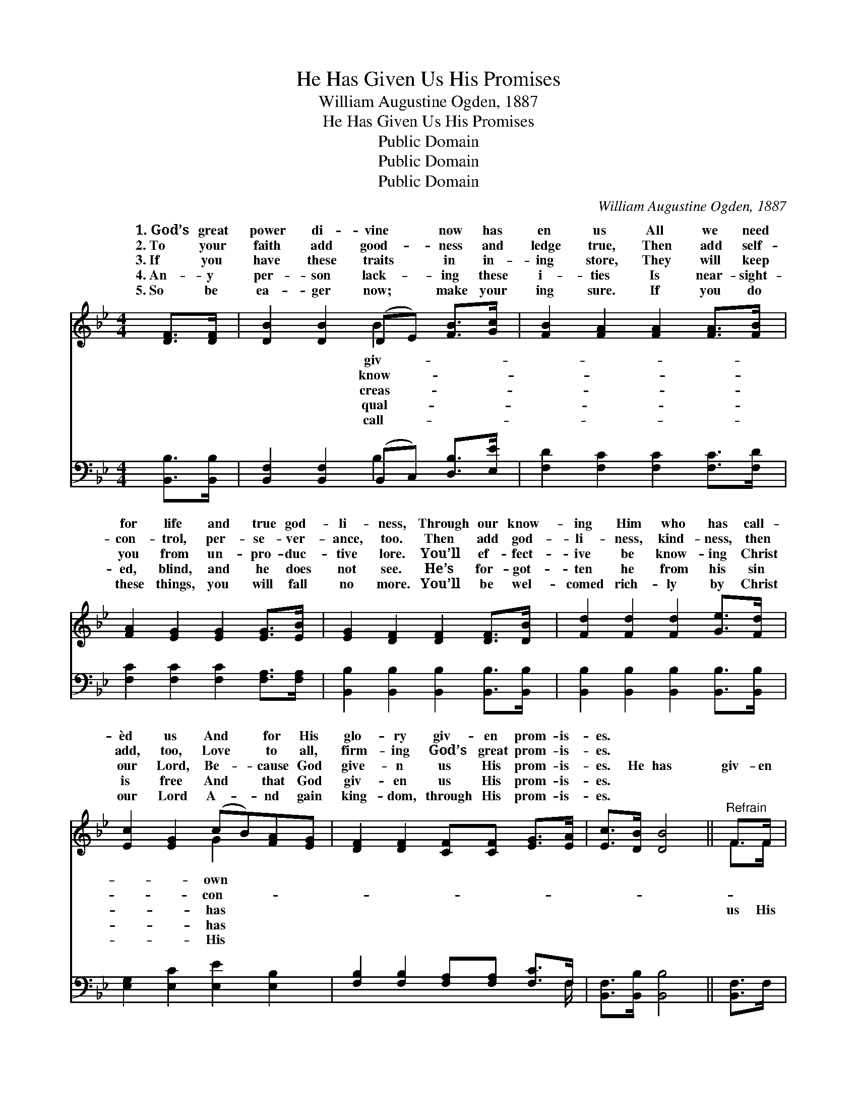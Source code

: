 X:1
T:He Has Given Us His Promises
T:William Augustine Ogden, 1887
T:He Has Given Us His Promises
T:Public Domain
T:Public Domain
T:Public Domain
C:William Augustine Ogden, 1887
Z:Public Domain
%%score ( 1 2 ) ( 3 4 )
L:1/8
M:4/4
K:Bb
V:1 treble 
V:2 treble 
V:3 bass 
V:4 bass 
V:1
 [DF]>[DF] | [DB]2 [DB]2 (DE) [FB]>[Gc] | [FB]2 [FA]2 [FA]2 [FA]>[FB] | %3
w: 1.~God’s great|power di- vine * now has|en us All we need|
w: 2.~To your|faith add good- * ness and|ledge true, Then add self-|
w: 3.~If you|have these traits * in in-|ing store, They will keep|
w: 4.~An- y|per- son lack- * ing these|i- ties Is near- sight-|
w: 5.~So be|ea- ger now; * make your|ing sure. If you do|
 [FA]2 [EG]2 [EG]2 [EG]>[EB] | [EG]2 [DF]2 [DF]2 [DF]>[DB] | [Fd]2 [Fd]2 [Fd]2 [Ge]>[Fd] | %6
w: for life and true god-|li- ness, Through our know-|ing Him who has call-|
w: con- trol, per- se- ver-|ance, too. Then add god-|li- ness, kind- ness, then|
w: you from un- pro- duc-|tive lore. You’ll ef- fect-|ive be know- ing Christ|
w: ed, blind, and he does|not see. He’s for- got-|ten he from his sin|
w: these things, you will fall|no more. You’ll be wel-|comed rich- ly by Christ|
 [Ec]2 [EG]2 (cB)[FA][EG] | [DF]2 [DF]2 [CF][CF] [EG]>[EA] | [Ec]>[DB] [DB]4 ||"^Refrain" F>F | %10
w: èd us And * for His|glo- ry giv- en prom- is-|es. * *||
w: add, too, Love * to all,|firm- ing God’s great prom- is-|es. * *||
w: our Lord, Be- * cause God|give- n us His prom- is-|es. He has|giv- en|
w: is free And * that God|giv- en us His prom- is-|es. * *||
w: our Lord A- * nd gain|king- dom, through His prom- is-|es. * *||
 [DB]4- [DB][Fd] [Ec]>[DB] | [EB]>[EA] [EA]4 [EA]>D | [Ec-]4 [Ec][Ge] [Fd]>[Ec] | %13
w: |||
w: |||
w: prom- * is- es, Ve-|ry great and pre- cious|prom- is- es, So we’ll|
w: |||
w: |||
 [Ec]>[DB] [DB]4 [DB]>[Ec] | [Fd]2 [F_Af]2 [FAf]2 [Fd]>[Fd] | [Ec]2 [EG]2 (cB)[FA][EG] | %16
w: |||
w: |||
w: be like Him, cleansed from|all past sin. Yes, our|God has giv- * en us|
w: |||
w: |||
 [DF]2 [DF]2 [CF][CF] [EG]>[EA] | [Ec]>[DB] [DB]4 |] %18
w: ||
w: ||
w: prom- is- es. * * *||
w: ||
w: ||
V:2
 x2 | x4 B2 x2 | x8 | x8 | x8 | x8 | x4 G2 x2 | x8 | x6 || F>F | x8 | x8 | x8 | x8 | x8 | %15
w: |giv-|||||own|||||||||
w: |know-|||||con-|||||||||
w: |creas-|||||has|||us His||||||
w: |qual-|||||has|||||||||
w: |call-|||||His|||||||||
 x4 G2 x2 | x8 | x6 |] %18
w: |||
w: |||
w: His|||
w: |||
w: |||
V:3
 [B,,B,]>[B,,B,] | [B,,F,]2 [B,,F,]2 (B,,C,) [D,B,]>[E,E] | [F,D]2 [F,C]2 [F,C]2 [F,C]>[F,D] | %3
 [F,C]2 [F,C]2 [F,C]2 [F,A,]>[F,A,] | [B,,B,]2 [B,,B,]2 [B,,B,]2 [B,,B,]>[B,,B,] | %5
 [B,,B,]2 [B,,B,]2 [B,,B,]2 [B,,B,]>[B,,B,] | [E,G,]2 [E,C]2 [E,E]2 [E,B,]2 | %7
 [F,B,]2 [F,B,]2 [F,A,][F,A,] [F,C]>F, | [B,,F,]>[B,,B,] [B,,B,]4 || [B,,F,]>F, | %10
 ([B,,F,]>[B,,F,] [B,,F,]>[B,,F,] [B,,F,]>)[B,,F,] [B,,F,]>[B,,B,] | %11
 [F,C]>[F,C] [F,C]4 [F,C]>[F,B,] | %12
 ([B,,F,]>[B,,F,] [B,,F,]>[B,,F,] [B,,F,]>)[B,,F,] [B,,F,]>[B,,F,] | %13
 [B,,F,]>[B,,B,] [B,,B,]4 [B,,B,]>[B,,B,] | [B,,B,]2 [B,,D]2 [B,,D]2 [B,,B,]>[B,,B,] | %15
 [E,G,]2 [E,C]2 [E,E]2 [E,B,]2 | [F,B,]2 [F,B,]2 [F,A,][F,A,] [F,C]>F, | %17
 [B,,F,]>[B,,B,] [B,,B,]4 |] %18
V:4
 x2 | x4 B,2 x2 | x8 | x8 | x8 | x8 | x8 | x15/2 F,/ | x6 || x2 | x8 | x8 | x8 | x8 | x8 | x8 | %16
 x8 | x6 |] %18

